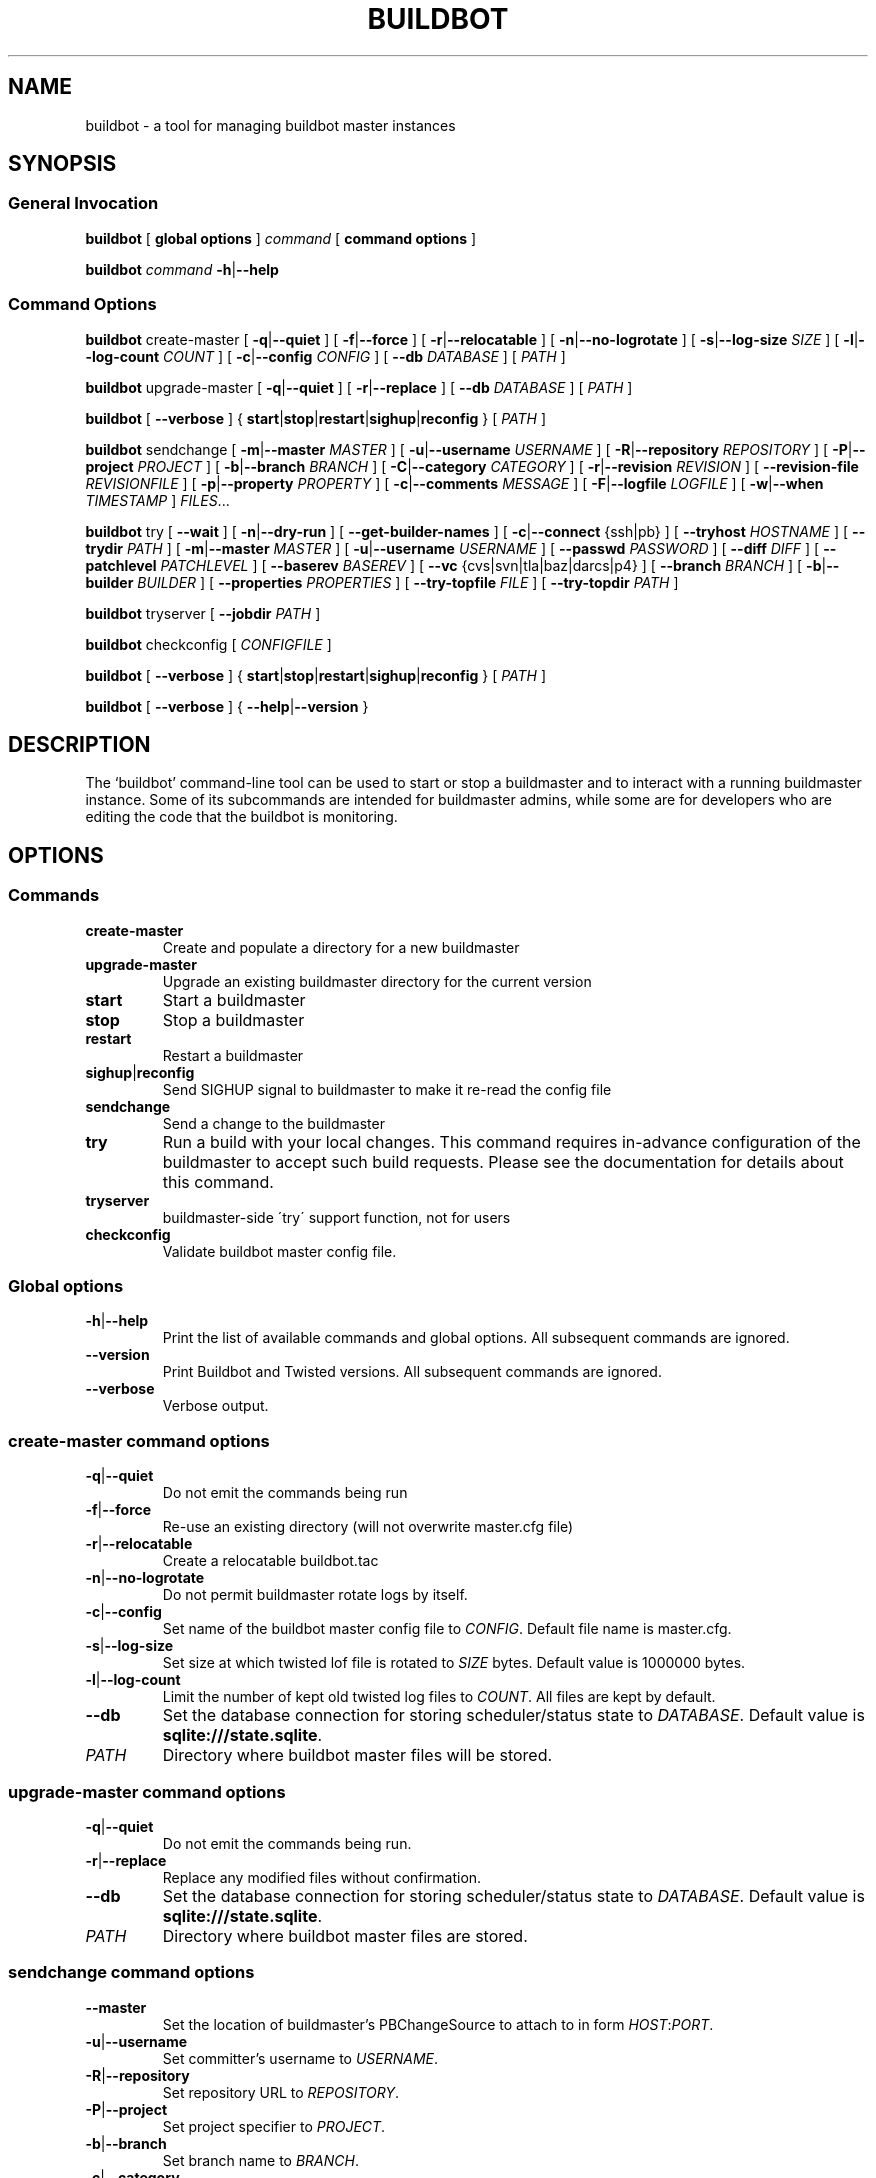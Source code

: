 .\" This file is part of Buildbot.  Buildbot is free software: you can
.\" redistribute it and/or modify it under the terms of the GNU General Public
.\" License as published by the Free Software Foundation, version 2.
.\" 
.\" This program is distributed in the hope that it will be useful, but WITHOUT
.\" ANY WARRANTY; without even the implied warranty of MERCHANTABILITY or FITNESS
.\" FOR A PARTICULAR PURPOSE.  See the GNU General Public License for more
.\" details.
.\" 
.\" You should have received a copy of the GNU General Public License along with
.\" this program; if not, write to the Free Software Foundation, Inc., 51
.\" Franklin Street, Fifth Floor, Boston, MA 02110-1301 USA.
.\" 
.\" Copyright Buildbot Team Members

.TH BUILDBOT "1" "August 2010" "Buildbot" "User Commands"
.SH NAME
buildbot \- a tool for managing buildbot master instances
.SH SYNOPSIS
.SS General Invocation
.PP
.B buildbot
[
.BR "global options"
]
.I command
[
.BR "command options"
]
.PP
.B buildbot
.I command
.BR \-h | \-\-help
.SS Command Options
.PP
.B buildbot
create-master
[
.BR \-q | \-\-quiet
]
[
.BR \-f | \-\-force
]
[
.BR \-r | \-\-relocatable
]
[
.BR \-n | \-\-no-logrotate
]
[
.BR \-s | \-\-log-size
.I SIZE
]
[
.BR \-l | \-\-log-count
.I COUNT
]
[
.BR \-c | \-\-config
.I CONFIG
]
[
.BR \-\-db
.I DATABASE
]
[
.I PATH
]
.PP
.B buildbot
upgrade-master
[
.BR \-q | \-\-quiet
]
[
.BR \-r | \-\-replace
]
[
.BR \-\-db
.I DATABASE
]
[
.I PATH
]
.PP
.B buildbot
[
.BR \-\-verbose
]
{
.BR start | stop | restart | sighup | reconfig
}
[
.I PATH
]
.PP
.B buildbot
sendchange
[
.BR \-m | \-\-master
.I MASTER
]
[
.BR \-u | \-\-username
.I USERNAME
]
[
.BR \-R | \-\-repository
.I REPOSITORY
]
[
.BR \-P | \-\-project
.I PROJECT
]
[
.BR \-b | \-\-branch
.I BRANCH
]
[
.BR \-C | \-\-category
.I CATEGORY
]
[
.BR \-r | \-\-revision
.I REVISION
]
[
.BR \-\-revision-file
.I REVISIONFILE
]
[
.BR \-p | \-\-property
.I PROPERTY
]
[
.BR \-c | \-\-comments
.I MESSAGE
]
[
.BR \-F | \-\-logfile
.I LOGFILE
]
[
.BR \-w | \-\-when
.I TIMESTAMP
]
.IR FILES ...
.PP
.B buildbot
try
[
.BR \-\-wait
]
[
.BR \-n | \-\-dry-run
]
[
.BR \-\-get-builder-names
]
[
.BR \-c | \-\-connect
{ssh|pb}
]
[
.BR \-\-tryhost
.I HOSTNAME
]
[
.BR \-\-trydir
.I PATH
]
[
.BR \-m | \-\-master
.I MASTER
]
[
.BR \-u | \-\-username
.I USERNAME
]
[
.BR \-\-passwd
.I PASSWORD
]
[
.BR \-\-diff
.I DIFF
]
[
.BR \-\-patchlevel
.I PATCHLEVEL
]
[
.BR \-\-baserev
.I BASEREV
]
[
.BR \-\-vc
{cvs|svn|tla|baz|darcs|p4}
]
[
.BR \-\-branch
.I BRANCH
]
[
.BR \-b | \-\-builder
.I BUILDER
]
[
.BR \-\-properties
.I PROPERTIES
]
[
.BR \-\-try-topfile
.I FILE
]
[
.BR \-\-try-topdir
.I PATH
]
.PP
.B buildbot
tryserver
[
.BR \-\-jobdir
.I PATH
]
.PP
.B buildbot
checkconfig
[
.I CONFIGFILE
]
.PP
.B buildbot
[
.BR \-\-verbose
]
{
.BR start | stop | restart | sighup | reconfig
}
[
.I PATH
]
.PP
.B buildbot
[
.BR \-\-verbose
]
{
.BR \-\-help | \-\-version
}

.SH DESCRIPTION
The `buildbot' command-line tool can be used to start or stop a
buildmaster and to interact with a running buildmaster instance.
Some of its subcommands are intended for buildmaster admins, while
some are for developers who are editing the code that the buildbot is
monitoring.

.SH OPTIONS
.SS Commands
.TP
.BR create-master
Create and populate a directory for a new buildmaster
.TP
.BR upgrade-master
Upgrade an existing buildmaster directory for the current version
.TP
.BR start
Start a buildmaster
.TP
.BR stop
Stop a buildmaster
.TP
.BR restart
Restart a buildmaster
.TP
.BR sighup | reconfig
Send SIGHUP signal to buildmaster to make it re-read the config file
.TP
.BR sendchange
Send a change to the buildmaster
.TP
.BR try
Run a build with your local changes. This command requires in-advance
configuration of the buildmaster to accept such build requests. Please
see the documentation for details about this command.
.TP
.BR tryserver
buildmaster-side \'try\' support function, not for users
.TP
.BR checkconfig
Validate buildbot master config file.

.SS Global options
.TP
.BR \-h | \-\-help
Print the list of available commands and global options.
All subsequent commands are ignored.
.TP
.BR --version
Print Buildbot and Twisted versions.
All subsequent commands are ignored.
.TP
.BR --verbose
Verbose output.

.SS create-master command options
.TP
.BR \-q | \-\-quiet
Do not emit the commands being run
.TP
.BR \-f | \-\-force
Re-use an existing directory (will not overwrite master.cfg file)
.TP
.BR \-r | \-\-relocatable
Create a relocatable buildbot.tac
.TP
.BR \-n | \-\-no-logrotate
Do not permit buildmaster rotate logs by itself.
.TP
.BR \-c | \-\-config
Set name of the buildbot master config file to
.IR CONFIG .
Default file name is master.cfg.
.TP
.BR \-s | \-\-log-size
Set size at which twisted lof file is rotated to
.I SIZE
bytes.
Default value is 1000000 bytes.
.TP
.BR \-l | \-\-log-count
Limit the number of kept old twisted log files to
.IR COUNT .
All files are kept by default.
.TP
.BR \-\-db
Set the database connection for storing scheduler/status state to
.IR DATABASE .
Default value is
.BR "sqlite:///state.sqlite" .
.TP
.I PATH
Directory where buildbot master files will be stored.

.SS upgrade-master command options
.TP
.BR \-q | \-\-quiet
Do not emit the commands being run.
.TP
.BR \-r | \-\-replace
Replace any modified files without confirmation.
.TP
.BR \-\-db
Set the database connection for storing scheduler/status state to
.IR DATABASE .
Default value is
.BR "sqlite:///state.sqlite" .
.TP
.I PATH
Directory where buildbot master files are stored.

.SS sendchange command options
.TP
.B \-\-master
Set the location of buildmaster's PBChangeSource to attach to in form
.IR HOST : PORT .
.TP
.BR \-u | \-\-username
Set committer's username to
.IR USERNAME .
.TP
.BR \-R | \-\-repository
Set repository URL to
.IR REPOSITORY .
.TP
.BR \-P | \-\-project
Set project specifier to
.IR PROJECT .
.TP
.BR \-b | \-\-branch
Set branch name to
.IR BRANCH .
.TP
.BR \-c | \-\-category
Set category of repository to
.IR CATEGORY .
.TP
.BR \-r | \-\-revision
Set revision being built to
.IR REVISION .
.TP
.BR \-\-revision-file
Use
.I REVISIONFILE
file to read revision spec data from.
.TP
.BR \-p | \-\-property
Set property for the change to
.IR PROPERTY .
It should be in format
.IR NAME : VALUE .
.TP
.BR \-m | \-\-comments
Set log message to
.IR MESSAGE .
.TP
.BR \-F | \-\-logfile
Set logfile to
.IR LOGFILE .
.TP
.BR \-w | \-\-when
Set timestamp used as the change time to
.IR TIMESTAMP .
.TP
.I FILES
Lis of files have been changed.

.SS try command options
.TP
.BR \-\-wait
Wait until the builds have finished.
.TP
.BR \-n | \-\-dry-run
Gather info, but don't actually submit.
.TP
.BR \-\-get-builder-names
Get the names of available builders.
Doesn't submit anything.
Only supported for 'pb' connections.
.TP
.BR \-c | \-\-connect
Connection type.
Can be either \'ssh\' or \'pb\'.
.TP
.BR \-\-tryhost
Set the hostname (used by ssh) for the buildmaster to
.IR HOSTNAME .
.TP
.BR \-\-trydir
Specify trydir (on the tryhost) where tryjobs are deposited.
.TP
.BR \-m | \-\-master
Set the location of the buildmaster's try scheduler in form
.IR HOST : PORT
.TP
.BR \-u | \-\-username
Set the username performing the trial build to
.IR USERNAME .
.TP
.BR \-\-passwd
Set password for PB authentication to
.IR PASSWORD .
.TP
.BR \-\-diff
Use
.I DIFF
file to use as a patch instead of scanning a local tree.
Use \'-\' for stdin.
.TP
.BR \-\-patchlevel
Specify the patchlevel to apply with.
Defaults to 0.
See
.BR patch
for details.
.TP
.BR \-\-baserev
Use
.I BASEREV
revision instead of scanning a local tree.
.TP
.BR \-\-vc
Specify version control system in use.
Possible values: cvs, svn, tla, baz, darcs, p4.
.TP
.BR \-\-branch
Specify the branch in use, for VC systems that can't figure it out themselves.
.TP
.BR \-b | \-\-builder
Run the trial build on the specified Builder. Can be used multiple times.
.TP
.BR \-\-properties
Specify the set of properties made available in the build environment in format
.IR prop1 = value1 , prop2 = value2 ...
.TP
.BR \-\-try-topfile
Specify name of a file at the top of the tree.
This option is used to find the top.
Only needed for SVN and CVS.
.TP
.BR \-\-try-topdir
Specify the path to the top of the working copy.
Only needed for SVN and CVS.

.SS tryserver command options
.TP
.BR \-\-jobdir
The jobdir (maildir) for submitting jobs
.SH FILES
.TP
master.cfg
Buildbot master configuration file
.SH "SEE ALSO"
.BR buildbot-worker (1),
.BR patch (1)

